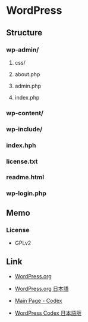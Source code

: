 * WordPress
** Structure
*** wp-admin/
**** css/
**** about.php
**** admin.php
**** index.php
*** wp-content/
*** wp-include/
*** index.hph
*** license.txt
*** readme.html
*** wp-login.php
** Memo
*** License
- GPLv2
** Link
- [[https://wordpress.org/][WordPress.org]]
- [[https://ja.wordpress.org/][WordPress.org 日本語]]

- [[https://codex.wordpress.org/Main_Page][Main Page - Codex]]
- [[http://wpdocs.osdn.jp/Main_Page][WordPress Codex 日本語版]]
